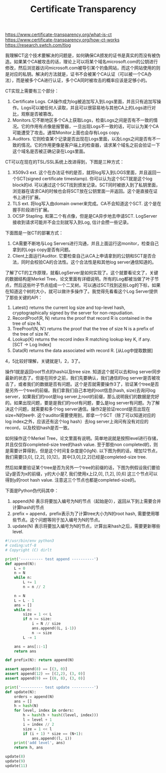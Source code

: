 #+title: Certificate Transparency

https://www.certificate-transparency.org/what-is-ct
https://www.certificate-transparency.org/how-ct-works
https://research.swtch.com/tlog

我理解CT这个技术要解决的问题是，如何确保CA颁发的证书是真实的而没有被伪造。如果某个CA被攻击的话，理论上可以将某个域名microsoft.com的公钥进行修改，然后浏览器访问microsoft.com被导引某个钓鱼网站，而这个网站使用的则是对应的私钥。解决的方法就是，证书不会被某个CA认证（可以被一个CA办法），而是被多个CA进行认证，多个CA同时被攻击的概率应该是足够小的。

CT实现上需要有三个部分：
1. Certificate Logs. CA操作成为log被追加写入到Logs里面，并且只有追加写操作。Logs可以被任何人读取，并且可以很容易地与其他CA上的Logs进行对比，观察是否被篡改。
2. Monitors.它不断地区多个CA上获取Logs，检查Logs之间是否有不一致的情况。它的作用有点像是报警器，一旦出现Logs不一致的话，可以认为某个CA可能遭受了攻击。通常Monitor上面也会存有Logs copy.
3. Auditors. 它则检查某个记录是否出现在Logs里面，以及Logs之间是否有不一致的情况。它的作用更像是客户端上的检查器，请求某个域名之前会验证一下这个域名是否被正确记录在Logs里面。

CT可以在现在的TSL/SSL系统上改进得到，下图是三种方式：
1. X509v3 ext.  这个在办法证书的是否，就将log写入到LOGS里面，并且返回一个SCT(signed certificate timestamp). 你可以认为这个SCT就是这个log block的id. 可以通过这个SCT找到颁发记录。SCT同时被嵌入到了私钥里面，浏览器在请求CA的时候也会将SCT放在公钥里面一并返回。这个是直接在证书上进行扩展。
2. TLS ext. 将log写入由domain owner来完成。CA不会知道这个SCT. 这个是在握手阶段进行扩展。
3. OCSP Stapling. 和第二个有点像，但是是CA异步地去申请SCT. LogServer接收到请求可能并不会立刻就写入到Log, 估计会攒一些记录。

[[../images/ct-deploy0.png]] [[../images/ct-deploy1.png]]

下面图是一张CT的部署方式：
1. CA需要不断地与Log Servers进行沟通，并且上面运行这monitor，检查自己拿到的Logs copy是否有问题。
2. Client上面运行Auditor. 它要检查自己从CA上申请拿到的公钥和SCT是否合法，同时会校验CA的合法性。这个合法性是和其他log server通信知道的。

[[../images/ct-deploy2.png]]

了解了CT的工作原理，就看LogServer是如何实现了。这个就要看论文了，关键的数据结构是Merkel Tree，论文里面有详细说明。所有的Log都被当做了叶子节点，然后这些叶子节点组成一个二叉树。可以通过SCT找到这些Log的下标，如果在知道这个树的大小，就可以做许多操作了。我觉得先看看这个Log Server提供了那些关键的API：
1. Latest() returns the current log size and top-level hash, cryptographically signed by the server for non-repudiation.
2. RecordProof(R, N) returns the proof that record R is contained in the tree of size N.
3. TreeProof(N, N′) returns the proof that the tree of size N is a prefix of the tree of size N′.
4. Lookup(K) returns the record index R matching lookup key K, if any. [SCT -> Log Index]
5. Data(R) returns the data associated with record R. [从Log中提取数据]
4，5比较好理解，关键就是1，2，3了。

操作1就是返回root节点的hash以及tree size. 知道这个就可以去和log server同步最新的状态了。但是在同步之前，我们先要确认，我们通信的log server是否被攻击了，或者我们的数据是否有问题。这个是否就需要操作3了，验证某个tree是否是另外一个tree的前缀。我们拿我们自己本地的root信息(hash, size)去询问log server，如果我们的root是log server上root的前缀，那么说明我们的数据是完好的。如果出现问题，要是是我们的root有问题，要么是log server有问题。为了解决这个问题，就需要和多个log server通信。操作2是验证record是否出现在size=N的tee中. 这个auditor需要使用到，即拿一个SCT（除了可以知道对应的log index之外，应该还有这个log hash）去log server上询问有没有对应的record，以及校验hash是否一致。

如何操作这个Merkel Tree，论文里面有说明。简单地说就是按照level进行存储，并且仅仅存completed-size tree的hash value. 至于那些non completed的，则是需要计算得到，但是这个时间复杂度是O(lgN). 以下图为例的话，增加12节点，我们需要[3,0], [2,2], [0,12]，其中[3,0],[2,2]已经是completed-size tree.

[[../images/ct-merkel-tree0.png]]

然后如果要验证某个tree是否为另外一个tree的前缀的话，下图为例假设我们要验证y是否为x的前缀，y的大小是7, 我们使用x上[2,0], [1,2], [0,6] 这三个节点可以得到y的root hash value. 注意这三个节点也都是completed-size的。

[[../images/ct-merkel-tree1.png]]


下面是Python伪代码其中：
1. append(N) 表示将要加入编号为N的节点（起始是0），返回从下到上需要合并计算hash的节点
2. prefix = append，prefix表示为了计算tree大小为N的root hash, 需要使用哪些节点。这个问题等同于加入编号为N的节点。
3. update(N) 表示将要加入编号为N的节点，计算出来hash之后，需要更新哪些level.

#+BEGIN_SRC Python
#!/usr/bin/env python3
# coding:utf-8
# Copyright (C) dirlt

print('---------- test append ----------')
def append(N):
    L = 0
    n = N
    while n:
        L += 1
        n = n // 2

    n = N
    L = L - 1
    ans = []
    while n:
        size = 1 << L
        if n >= size:
            i = N // size
            ans.append((L, i-1))
            n -= size
        L -= 1

    ans = ans[::-1]
    return ans

def prefix(N): return append(N)

assert append(8) == [(3, 0)]
assert append(12) == [(2,2), (3, 0)]
assert append(9) == [(0, 8), (3, 0)]

print('---------- test update ----------')
def update(N):
    orders = append(N)
    ans = []
    h = hash(N)
    for level, index in orders:
        h = hash(h + hash((level, index)))
        l = level + 1
        i = index // 2
        size = 1 << l
        if (i + 1) * size == (N+1):
            ans.append((l, i))
    print('add level', ans)
    return h, ans

update(8)
update(9)
update(11)
#+END_SRC
